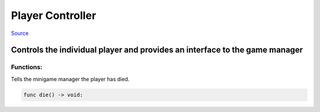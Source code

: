 Player Controller
=================


`Source <https://github.com/Krasi2405/GodotMinigames/blob/master/Minigames/Base/PlayerController.gd>`_


Controls the individual player and provides an interface to the game manager
****************************************************************************************






Functions:
----------

Tells the minigame manager the player has died.

.. code::
	
	func die() -> void: